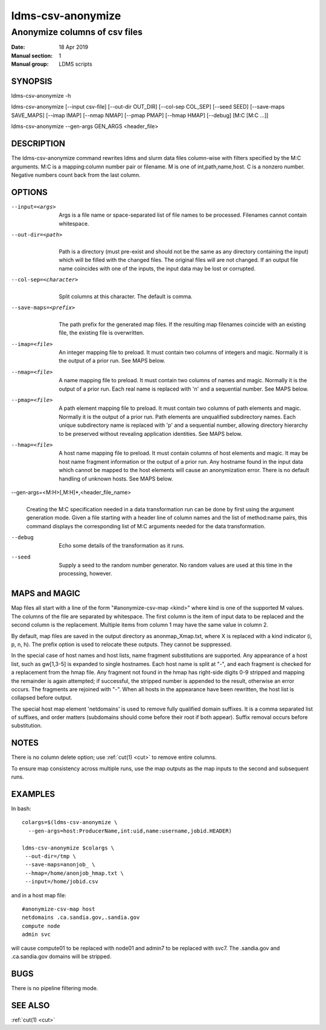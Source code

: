 .. _ldms-csv-anonymize:

==================
ldms-csv-anonymize
==================


-------------------------------
Anonymize columns of csv files
-------------------------------

:Date:   18 Apr 2019
:Manual section: 1
:Manual group: LDMS scripts

SYNOPSIS
========

ldms-csv-anonymize -h

ldms-csv-anonymize [--input csv-file] [--out-dir OUT_DIR] [--col-sep
COL_SEP] [--seed SEED] [--save-maps SAVE_MAPS] [--imap IMAP] [--nmap
NMAP] [--pmap PMAP] [--hmap HMAP] [--debug] [M:C [M:C ...]]

ldms-csv-anonymize --gen-args GEN_ARGS <header_file>

DESCRIPTION
===========

The ldms-csv-anonymize command rewrites ldms and slurm data files
column-wise with filters specified by the M:C arguments. M:C is a
mapping:column number pair or filename. M is one of int,path,name,host.
C is a nonzero number. Negative numbers count back from the last column.

OPTIONS
=======

--input=<args>
   |
   | Args is a file name or space-separated list of file names to be
     processed. Filenames cannot contain whitespace.

--out-dir=<path>
   |
   | Path is a directory (must pre-exist and should not be the same as
     any directory containing the input) which will be filled with the
     changed files. The original files will are not changed. If an
     output file name coincides with one of the inputs, the input data
     may be lost or corrupted.

--col-sep=<character>
   |
   | Split columns at this character. The default is comma.

--save-maps=<prefix>
   |
   | The path prefix for the generated map files. If the resulting map
     filenames coincide with an existing file, the existing file is
     overwritten.

--imap=<file>
   |
   | An integer mapping file to preload. It must contain two columns of
     integers and magic. Normally it is the output of a prior run. See
     MAPS below.

--nmap=<file>
   |
   | A name mapping file to preload. It must contain two columns of
     names and magic. Normally it is the output of a prior run. Each
     real name is replaced with 'n' and a sequential number. See MAPS
     below.

--pmap=<file>
   |
   | A path element mapping file to preload. It must contain two columns
     of path elements and magic. Normally it is the output of a prior
     run. Path elements are unqualified subdirectory names. Each unique
     subdirectory name is replaced with 'p' and a sequential number,
     allowing directory hierarchy to be preserved without revealing
     application identities. See MAPS below.

--hmap=<file>
   |
   | A host name mapping file to preload. It must contain columns of
     host elements and magic. It may be host name fragment information
     or the output of a prior run. Any hostname found in the input data
     which cannot be mapped to the host elements will cause an
     anonymization error. There is no default handling of unknown hosts.
     See MAPS below.

--gen-args=<M:H>[,M:H]*,<header_file_name>
   |
   | Creating the M:C specification needed in a data transformation run
     can be done by first using the argument generation mode. Given a
     file starting with a header line of column names and the list of
     method:name pairs, this command displays the corresponding list of
     M:C arguments needed for the data transformation.

--debug
   |
   | Echo some details of the transformation as it runs.

--seed
   |
   | Supply a seed to the random number generator. No random values are
     used at this time in the processing, however.

MAPS and MAGIC
==============

Map files all start with a line of the form "#anonymize-csv-map <kind>"
where kind is one of the supported M values. The columns of the file are
separated by whitespace. The first column is the item of input data to
be replaced and the second column is the replacement. Multiple items
from column 1 may have the same value in column 2.

By default, map files are saved in the output directory as
anonmap_Xmap.txt, where X is replaced with a kind indicator (i, p, n,
h). The prefix option is used to relocate these outputs. They cannot be
suppressed.

In the special case of host names and host lists, name fragment
substitutions are supported. Any appearance of a host list, such as
gw[1,3-5] is expanded to single hostnames. Each host name is split at
"-", and each fragment is checked for a replacement from the hmap file.
Any fragment not found in the hmap has right-side digits 0-9 stripped
and mapping the remainder is again attempted; if successful, the
stripped number is appended to the result, otherwise an error occurs.
The fragments are rejoined with "-". When all hosts in the appearance
have been rewritten, the host list is collapsed before output.

The special host map element 'netdomains' is used to remove fully
qualified domain suffixes. It is a comma separated list of suffixes, and
order matters (subdomains should come before their root if both appear).
Suffix removal occurs before substitution.

NOTES
=====

There is no column delete option; use :ref:`cut(1) <cut>` to remove entire columns.

To ensure map consistency across multiple runs, use the map outputs as
the map inputs to the second and subsequent runs.

EXAMPLES
========

In bash:

::

   colargs=$(ldms-csv-anonymize \
     --gen-args=host:ProducerName,int:uid,name:username,jobid.HEADER)

   ldms-csv-anonymize $colargs \
    --out-dir=/tmp \
    --save-maps=anonjob_ \
    --hmap=/home/anonjob_hmap.txt \
    --input=/home/jobid.csv

and in a host map file:

::

   #anonymize-csv-map host
   netdomains .ca.sandia.gov,.sandia.gov
   compute node
   admin svc

will cause compute01 to be replaced with node01 and admin7 to be
replaced with svc7. The .sandia.gov and .ca.sandia.gov domains will be
stripped.

BUGS
====

There is no pipeline filtering mode.

SEE ALSO
========

:ref:`cut(1) <cut>`
